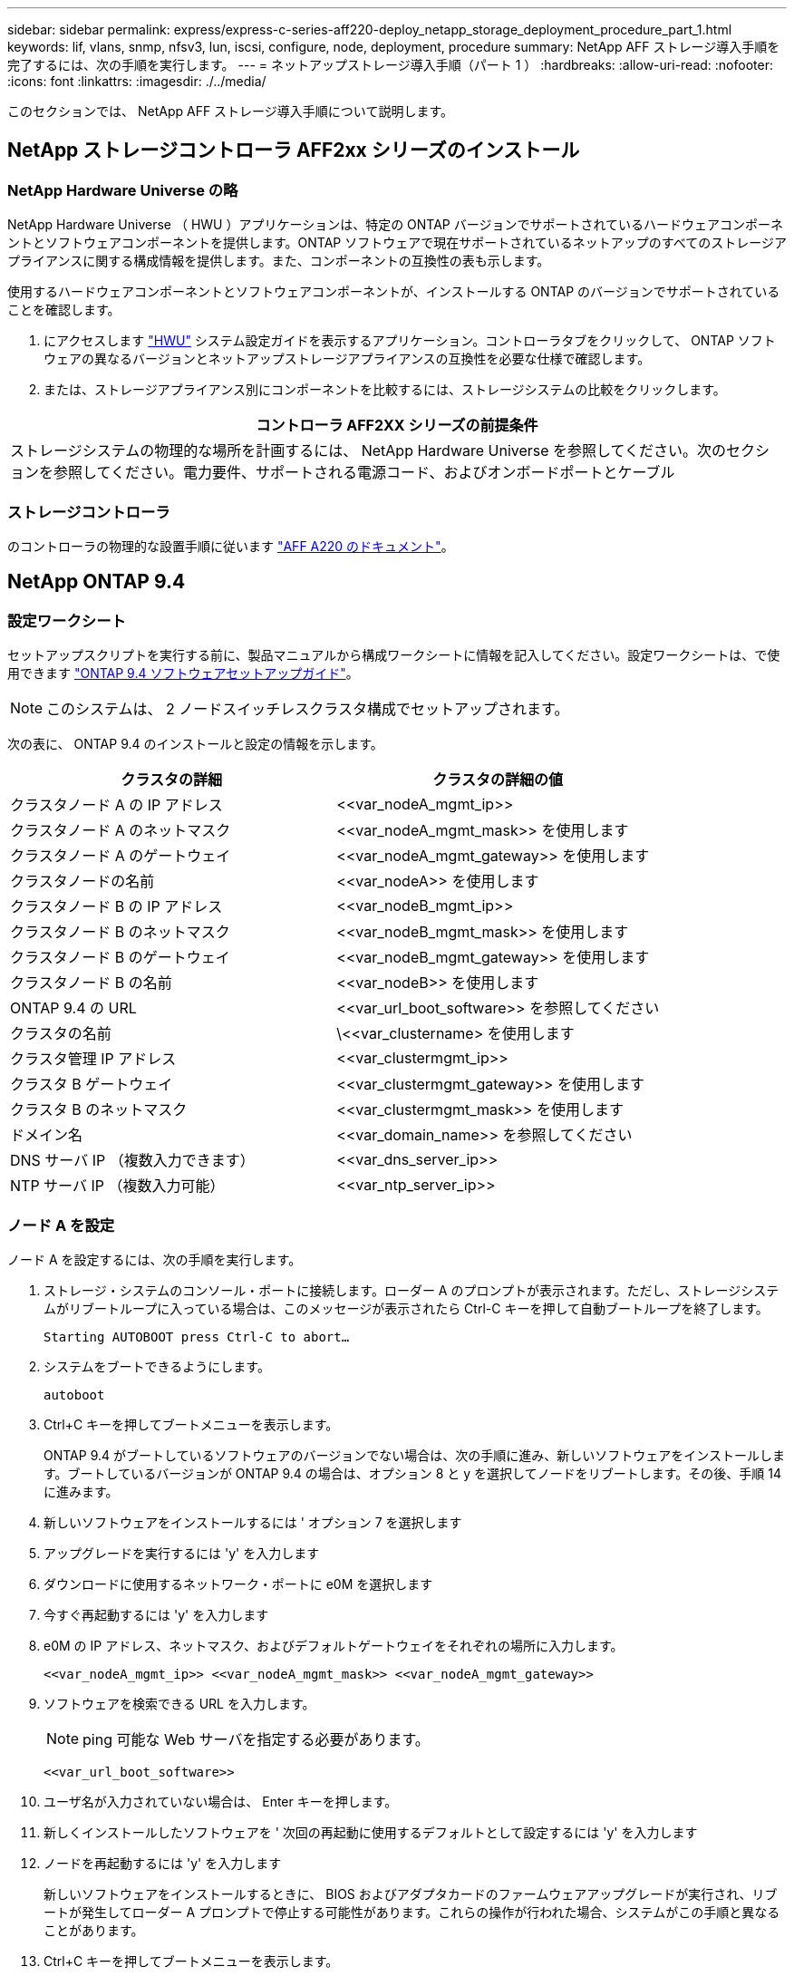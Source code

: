 ---
sidebar: sidebar 
permalink: express/express-c-series-aff220-deploy_netapp_storage_deployment_procedure_part_1.html 
keywords: lif, vlans, snmp, nfsv3, lun, iscsi, configure, node, deployment, procedure 
summary: NetApp AFF ストレージ導入手順を完了するには、次の手順を実行します。 
---
= ネットアップストレージ導入手順（パート 1 ）
:hardbreaks:
:allow-uri-read: 
:nofooter: 
:icons: font
:linkattrs: 
:imagesdir: ./../media/


[role="lead"]
このセクションでは、 NetApp AFF ストレージ導入手順について説明します。



== NetApp ストレージコントローラ AFF2xx シリーズのインストール



=== NetApp Hardware Universe の略

NetApp Hardware Universe （ HWU ）アプリケーションは、特定の ONTAP バージョンでサポートされているハードウェアコンポーネントとソフトウェアコンポーネントを提供します。ONTAP ソフトウェアで現在サポートされているネットアップのすべてのストレージアプライアンスに関する構成情報を提供します。また、コンポーネントの互換性の表も示します。

使用するハードウェアコンポーネントとソフトウェアコンポーネントが、インストールする ONTAP のバージョンでサポートされていることを確認します。

. にアクセスします http://hwu.netapp.com/Home/Index["HWU"^] システム設定ガイドを表示するアプリケーション。コントローラタブをクリックして、 ONTAP ソフトウェアの異なるバージョンとネットアップストレージアプライアンスの互換性を必要な仕様で確認します。
. または、ストレージアプライアンス別にコンポーネントを比較するには、ストレージシステムの比較をクリックします。


|===
| コントローラ AFF2XX シリーズの前提条件 


| ストレージシステムの物理的な場所を計画するには、 NetApp Hardware Universe を参照してください。次のセクションを参照してください。電力要件、サポートされる電源コード、およびオンボードポートとケーブル 
|===


=== ストレージコントローラ

のコントローラの物理的な設置手順に従います https://mysupport.netapp.com/documentation/docweb/index.html?productID=62557&language=en-US["AFF A220 のドキュメント"^]。



== NetApp ONTAP 9.4



=== 設定ワークシート

セットアップスクリプトを実行する前に、製品マニュアルから構成ワークシートに情報を記入してください。設定ワークシートは、で使用できます https://library.netapp.com/ecm/ecm_download_file/ECMLP2492611["ONTAP 9.4 ソフトウェアセットアップガイド"^]。


NOTE: このシステムは、 2 ノードスイッチレスクラスタ構成でセットアップされます。

次の表に、 ONTAP 9.4 のインストールと設定の情報を示します。

|===
| クラスタの詳細 | クラスタの詳細の値 


| クラスタノード A の IP アドレス | \<<var_nodeA_mgmt_ip>> 


| クラスタノード A のネットマスク | \<<var_nodeA_mgmt_mask>> を使用します 


| クラスタノード A のゲートウェイ | \<<var_nodeA_mgmt_gateway>> を使用します 


| クラスタノードの名前 | \<<var_nodeA>> を使用します 


| クラスタノード B の IP アドレス | \<<var_nodeB_mgmt_ip>> 


| クラスタノード B のネットマスク | \<<var_nodeB_mgmt_mask>> を使用します 


| クラスタノード B のゲートウェイ | \<<var_nodeB_mgmt_gateway>> を使用します 


| クラスタノード B の名前 | \<<var_nodeB>> を使用します 


| ONTAP 9.4 の URL | \<<var_url_boot_software>> を参照してください 


| クラスタの名前 | \<<var_clustername> を使用します 


| クラスタ管理 IP アドレス | \<<var_clustermgmt_ip>> 


| クラスタ B ゲートウェイ | \<<var_clustermgmt_gateway>> を使用します 


| クラスタ B のネットマスク | \<<var_clustermgmt_mask>> を使用します 


| ドメイン名 | \<<var_domain_name>> を参照してください 


| DNS サーバ IP （複数入力できます） | \<<var_dns_server_ip>> 


| NTP サーバ IP （複数入力可能） | \<<var_ntp_server_ip>> 
|===


=== ノード A を設定

ノード A を設定するには、次の手順を実行します。

. ストレージ・システムのコンソール・ポートに接続します。ローダー A のプロンプトが表示されます。ただし、ストレージシステムがリブートループに入っている場合は、このメッセージが表示されたら Ctrl-C キーを押して自動ブートループを終了します。
+
....
Starting AUTOBOOT press Ctrl-C to abort…
....
. システムをブートできるようにします。
+
....
autoboot
....
. Ctrl+C キーを押してブートメニューを表示します。
+
ONTAP 9.4 がブートしているソフトウェアのバージョンでない場合は、次の手順に進み、新しいソフトウェアをインストールします。ブートしているバージョンが ONTAP 9.4 の場合は、オプション 8 と y を選択してノードをリブートします。その後、手順 14 に進みます。

. 新しいソフトウェアをインストールするには ' オプション 7 を選択します
. アップグレードを実行するには 'y' を入力します
. ダウンロードに使用するネットワーク・ポートに e0M を選択します
. 今すぐ再起動するには 'y' を入力します
. e0M の IP アドレス、ネットマスク、およびデフォルトゲートウェイをそれぞれの場所に入力します。
+
....
<<var_nodeA_mgmt_ip>> <<var_nodeA_mgmt_mask>> <<var_nodeA_mgmt_gateway>>
....
. ソフトウェアを検索できる URL を入力します。
+

NOTE: ping 可能な Web サーバを指定する必要があります。

+
....
<<var_url_boot_software>>
....
. ユーザ名が入力されていない場合は、 Enter キーを押します。
. 新しくインストールしたソフトウェアを ' 次回の再起動に使用するデフォルトとして設定するには 'y' を入力します
. ノードを再起動するには 'y' を入力します
+
新しいソフトウェアをインストールするときに、 BIOS およびアダプタカードのファームウェアアップグレードが実行され、リブートが発生してローダー A プロンプトで停止する可能性があります。これらの操作が行われた場合、システムがこの手順と異なることがあります。

. Ctrl+C キーを押してブートメニューを表示します。
. [Clean Configuration] で [4] を選択し、 [Initialize All Disks] を選択します。
. ディスクをゼロにするには 'y' を入力し ' 構成をリセットして ' 新しいファイル・システムをインストールします
. ディスク上のすべてのデータを消去するには 'y' を入力します
+
ルートアグリゲートの初期化と作成には、接続されているディスクの数とタイプに応じて 90 分以上かかる場合があります。初期化が完了すると、ストレージシステムがリブートします。SSD の初期化にかかる時間は大幅に短縮されます。ノード A のディスクの初期化中も、ノード B の設定を続行できます。

. ノード A を初期化している間に、ノード B の設定を開始します




=== ノード B を設定

ノード B を設定するには、次の手順を実行します。

. ストレージ・システムのコンソール・ポートに接続します。ローダー A のプロンプトが表示されます。ただし、ストレージシステムがリブートループに入っている場合は、このメッセージが表示されたら Ctrl-C キーを押して自動ブートループを終了します。
+
....
Starting AUTOBOOT press Ctrl-C to abort…
....
. Ctrl+C キーを押してブートメニューを表示します。
+
....
autoboot
....
. プロンプトが表示されたら、 Ctrl-C キーを押します。
+
ONTAP 9.4 がブートしているソフトウェアのバージョンでない場合は、次の手順に進み、新しいソフトウェアをインストールします。ブートしているバージョンが ONTAP 9.4 の場合は、オプション 8 と y を選択してノードをリブートします。その後、手順 14 に進みます。

. 新しいソフトウェアをインストールするには、オプション 7 を選択します。
. アップグレードを実行するには 'y' を入力します
. ダウンロードに使用するネットワーク・ポートに e0M を選択します
. 今すぐ再起動するには 'y' を入力します
. e0M の IP アドレス、ネットマスク、およびデフォルトゲートウェイをそれぞれの場所に入力します。
+
....
<<var_nodeB_mgmt_ip>> <<var_nodeB_mgmt_ip>><<var_nodeB_mgmt_gateway>>
....
. ソフトウェアを検索できる URL を入力します。
+

NOTE: ping 可能な Web サーバを指定する必要があります。

+
....
<<var_url_boot_software>>
....
. ユーザ名が入力されていない場合は、 Enter キーを押します。
. 新しくインストールしたソフトウェアを ' 次回の再起動に使用するデフォルトとして設定するには 'y' を入力します
. ノードを再起動するには 'y' を入力します
+
新しいソフトウェアをインストールするときに、 BIOS およびアダプタカードのファームウェアアップグレードが実行され、リブートが発生してローダー A プロンプトで停止する可能性があります。これらの操作が行われた場合、システムがこの手順と異なることがあります。

. Ctrl+C キーを押してブートメニューを表示します。
. Clean Configuration および Initialize All Disks のオプション 4 を選択します。
. ディスクをゼロにするには 'y' を入力し ' 構成をリセットして ' 新しいファイル・システムをインストールします
. ディスク上のすべてのデータを消去するには 'y' を入力します
+
ルートアグリゲートの初期化と作成には、接続されているディスクの数とタイプに応じて 90 分以上かかる場合があります。初期化が完了すると、ストレージシステムがリブートします。SSD の初期化にかかる時間は大幅に短縮されます。





== ノード A の設定およびクラスタ設定の継続

ストレージコントローラ A （ノード A ）のコンソールポートに接続されているコンソールポートプログラムから、ノードセットアップスクリプトを実行します。このスクリプトは、ノードでの ONTAP 9.4 の初回ブート時に表示されます。


NOTE: ONTAP 9.4 ではノードとクラスタのセットアップ手順が少し変更されました。クラスタセットアップウィザードを使用してクラスタの最初のノードを設定できるようになりました。 System Manager を使用してクラスタを設定します。

. プロンプトに従ってノード A をセットアップします
+
....
Welcome to the cluster setup wizard.
You can enter the following commands at any time:
  "help" or "?" - if you want to have a question clarified,
  "back" - if you want to change previously answered questions, and
  "exit" or "quit" - if you want to quit the cluster setup wizard.
     Any changes you made before quitting will be saved.
You can return to cluster setup at any time by typing "cluster setup".
To accept a default or omit a question, do not enter a value.
This system will send event messages and periodic reports to NetApp Technical
Support. To disable this feature, enter
autosupport modify -support disable
within 24 hours.
Enabling AutoSupport can significantly speed problem determination and
resolution should a problem occur on your system.
For further information on AutoSupport, see:
http://support.netapp.com/autosupport/
Type yes to confirm and continue {yes}: yes
Enter the node management interface port [e0M]:
Enter the node management interface IP address: <<var_nodeA_mgmt_ip>>
Enter the node management interface netmask: <<var_nodeA_mgmt_mask>>
Enter the node management interface default gateway: <<var_nodeA_mgmt_gateway>>
A node management interface on port e0M with IP address <<var_nodeA_mgmt_ip>> has been created.
Use your web browser to complete cluster setup by accessing
https://<<var_nodeA_mgmt_ip>>
Otherwise, press Enter to complete cluster setup using the command line
interface:
....
. ノードの管理インターフェイスの IP アドレスに移動します。
+
クラスタのセットアップは、 CLI を使用して実行することもできます。このドキュメントでは、 NetApp System Manager のセットアップガイドを使用したクラスタセットアップについて説明します。

. クラスタを設定するには、セットアップガイドをクリックします。
. クラスタ名には「 \\<<var_clustername>> 」を、設定する各ノードには「 \<<var_nodeA>` 」と「 \<<var_nodeB>> 」を入力します。ストレージシステムに使用するパスワードを入力します。クラスタタイプに「スイッチレスクラスタ」を選択します。クラスタベースライセンスを入力します。
+
image:express-c-series-aff220-deploy_image6.png["エラー：グラフィックイメージがありません"]

. クラスタ、 NFS 、および iSCSI の機能ライセンスを入力することもできます。
. クラスタの作成中を示すステータスメッセージが表示されます。このステータスメッセージは、複数のステータスを切り替えます。このプロセスには数分かかります。
. ネットワークを設定します
+
.. [IP Address Range] オプションを選択解除します。
.. Cluster Management IP Address フィールドに「 \<<var_clustermgmt_ip>> 」、 Netmask フィールドに「 \var_clustermgmt_mask>> 」と入力します。また、 Gateway フィールドに「 \<<var_clustermgmt_gateway>> 」と入力します。使用する方法 Port フィールドのを選択し、ノード A の e0M を選択します
.. ノード A のノード管理 IP がすでに入力されています。ノード B には '\\<<var_nodeA_mgmt_ip>> を入力します
.. [DNS Domain Name] フィールドに「 \<<var_domain_name>` 」と入力します。[DNS Server IP Address] フィールドに「 \<<var_dns_server_ip>> 」と入力します。
+
DNS サーバの IP アドレスは複数入力できます。

.. Primary NTP Server フィールドに「 \<<var_ntp_server_ip>> 」と入力します。
+
代替 NTP サーバを入力することもできます。



. サポート情報を設定します。
+
.. AutoSupport へのアクセスにプロキシが必要な環境の場合は、プロキシの URL をプロキシの URL に入力します。
.. イベント通知に使用する SMTP メールホストと E メールアドレスを入力します。
+
続行するには、少なくともイベント通知方式を設定する必要があります。いずれかの方法を選択できます。

+
image:express-c-series-aff220-deploy_image7.png["エラー：グラフィックイメージがありません"]



. クラスタ構成が完了したことが示されたら、 Manage Your Cluster （クラスタの管理）をクリックしてストレージを構成します。




== ストレージクラスタ構成を継続

ストレージノードとベースクラスタの設定が完了したら、ストレージクラスタの設定に進むことができます。



=== すべてのスペアディスクを初期化します

クラスタ内のすべてのスペアディスクを初期化するには、次のコマンドを実行します。

....
disk zerospares
....


=== オンボード UTA2 ポートパーソナリティを設定します

. ucadmin show コマンドを実行して、現在のモードとポートの現在のタイプを確認します。
+
....
AFF A220::> ucadmin show
                       Current  Current    Pending  Pending    Admin
Node          Adapter  Mode     Type       Mode     Type       Status
------------  -------  -------  ---------  -------  ---------  -----------
AFF A220_A     0c       fc       target     -        -          online
AFF A220_A     0d       fc       target     -        -          online
AFF A220_A     0e       fc       target     -        -          online
AFF A220_A     0f       fc       target     -        -          online
AFF A220_B     0c       fc       target     -        -          online
AFF A220_B     0d       fc       target     -        -          online
AFF A220_B     0e       fc       target     -        -          online
AFF A220_B     0f       fc       target     -        -          online
8 entries were displayed.
....
. 使用中のポートの現在のモードが「 cna 」であり、現在のタイプが「 target 」に設定されていることを確認します。そうでない場合は、次のコマンドを使用してポートパーソナリティを変更します。
+
....
ucadmin modify -node <home node of the port> -adapter <port name> -mode cna -type target
....
+
前のコマンドを実行するには、ポートをオフラインにする必要があります。ポートをオフラインにするには、次のコマンドを実行します。

+
....
`network fcp adapter modify -node <home node of the port> -adapter <port name> -state down`
....
+

NOTE: ポートパーソナリティを変更した場合、変更を有効にするには、各ノードをリブートする必要があります。





=== 管理論理インターフェイス（ LIF ）の名前変更

管理 LIF の名前を変更するには、次の手順を実行します。

. 現在の管理 LIF の名前を表示します。
+
....
network interface show –vserver <<clustername>>
....
. クラスタ管理 LIF の名前を変更します。
+
....
network interface rename –vserver <<clustername>> –lif cluster_setup_cluster_mgmt_lif_1 –newname cluster_mgmt
....
. ノード B の管理 LIF の名前を変更します。
+
....
network interface rename -vserver <<clustername>> -lif cluster_setup_node_mgmt_lif_AFF A220_B_1 -newname AFF A220-02_mgmt1
....




=== クラスタ管理で自動リバートを設定する

クラスタ管理インターフェイスで 'auto-revert パラメータを設定します

....
network interface modify –vserver <<clustername>> -lif cluster_mgmt –auto-revert true
....


=== サービスプロセッサのネットワークインターフェイスをセットアップする

各ノードのサービスプロセッサに静的 IPv4 アドレスを割り当てるには、次のコマンドを実行します。

....
system service-processor network modify –node <<var_nodeA>> -address-family IPv4 –enable true –dhcp none –ip-address <<var_nodeA_sp_ip>> -netmask <<var_nodeA_sp_mask>> -gateway <<var_nodeA_sp_gateway>>
system service-processor network modify –node <<var_nodeB>> -address-family IPv4 –enable true –dhcp none –ip-address <<var_nodeB_sp_ip>> -netmask <<var_nodeB_sp_mask>> -gateway <<var_nodeB_sp_gateway>>
....

NOTE: サービスプロセッサの IP アドレスは、ノード管理 IP アドレスと同じサブネット内にある必要があります。



=== ONTAP でストレージフェイルオーバーを有効にします

ストレージフェイルオーバーが有効になっていることを確認するには、フェイルオーバーペアで次のコマンドを実行します。

. ストレージフェイルオーバーのステータスを確認
+
....
storage failover show
....
+
\\<<var_nodeA>>` と \\<<var_nodeB>> の両方がテイクオーバーを実行できる必要があります。ノードでテイクオーバーを実行できる場合は、ステップ 3 に進みます。

. 2 つのノードのどちらかでフェイルオーバーを有効にします。
+
....
storage failover modify -node <<var_nodeA>> -enabled true
....
+
フェイルオーバーは、片方のノードで有効にすれば、両方のノードで有効になります。

. 2 ノードクラスタの HA ステータスを確認
+
この手順は、ノードが 3 つ以上のクラスタには適用されません。

+
....
cluster ha show
....
. ハイアベイラビリティが構成されている場合は、ステップ 6 に進みます。ハイアベイラビリティが設定されている場合は、コマンドの実行時に次のメッセージが表示されます。
+
....
High Availability Configured: true
....
. HA モードは 2 ノードクラスタでのみ有効にします。
+

NOTE: ノードが 3 つ以上のクラスタの場合は、このコマンドを実行しないでください。フェイルオーバーで問題が発生します。

+
....
cluster ha modify -configured true
Do you want to continue? {y|n}: y
....
. ハードウェアアシストが正しく設定されていることを確認し、必要に応じてパートナーの IP アドレスを変更
+
....
storage failover hwassist show
....
+
「 Keep Alive Status: Error: Did not receive hwassist keep alive alerts from partner 」というメッセージは、ハードウェアアシストが設定されていないことを示します。ハードウェアアシストを設定するには、次のコマンドを実行します。

+
....
storage failover modify –hwassist-partner-ip <<var_nodeB_mgmt_ip>> -node <<var_nodeA>>
storage failover modify –hwassist-partner-ip <<var_nodeA_mgmt_ip>> -node <<var_nodeB>>
....




=== ONTAP でジャンボフレーム MTU ブロードキャストドメインを作成します

MTU が 9000 のデータブロードキャストドメインを作成するには、次のコマンドを実行します。

....
broadcast-domain create -broadcast-domain Infra_NFS -mtu 9000
broadcast-domain create -broadcast-domain Infra_iSCSI-A -mtu 9000
broadcast-domain create -broadcast-domain Infra_iSCSI-B -mtu 9000
....


=== デフォルトのブロードキャストドメインからデータポートを削除します

10GbE のデータポートは iSCSI / NFS トラフィックに使用されます。これらのポートはデフォルトドメインから削除する必要があります。ポート e0e と e0f は使用されないため、デフォルトのドメインからも削除する必要があります。

ブロードキャストドメインからポートを削除するには、次のコマンドを実行します。

....
broadcast-domain remove-ports -broadcast-domain Default -ports <<var_nodeA>>:e0c, <<var_nodeA>>:e0d, <<var_nodeA>>:e0e, <<var_nodeA>>:e0f, <<var_nodeB>>:e0c, <<var_nodeB>>:e0d, <<var_nodeA>>:e0e, <<var_nodeA>>:e0f
....


=== UTA2 ポートではフロー制御を無効にします

ネットアップでは、外部デバイスに接続されているすべての UTA2 ポートでフロー制御を無効にすることをベストプラクティスとして推奨します。フロー制御を無効にするには、次のコマンドを実行します。

....
net port modify -node <<var_nodeA>> -port e0c -flowcontrol-admin none
Warning: Changing the network port settings will cause a several second interruption in carrier.
Do you want to continue? {y|n}: y
net port modify -node <<var_nodeA>> -port e0d -flowcontrol-admin none
Warning: Changing the network port settings will cause a several second interruption in carrier.
Do you want to continue? {y|n}: y
net port modify -node <<var_nodeA>> -port e0e -flowcontrol-admin none
Warning: Changing the network port settings will cause a several second interruption in carrier.
Do you want to continue? {y|n}: y
net port modify -node <<var_nodeA>> -port e0f -flowcontrol-admin none
Warning: Changing the network port settings will cause a several second interruption in carrier.
Do you want to continue? {y|n}: y
net port modify -node <<var_nodeB>> -port e0c -flowcontrol-admin none
Warning: Changing the network port settings will cause a several second interruption in carrier.
Do you want to continue? {y|n}: y
net port modify -node <<var_nodeB>> -port e0d -flowcontrol-admin none
Warning: Changing the network port settings will cause a several second interruption in carrier.
Do you want to continue? {y|n}: y
net port modify -node <<var_nodeB>> -port e0e -flowcontrol-admin none
Warning: Changing the network port settings will cause a several second interruption in carrier.
Do you want to continue? {y|n}: y
net port modify -node <<var_nodeB>> -port e0f -flowcontrol-admin none
Warning: Changing the network port settings will cause a several second interruption in carrier.
Do you want to continue? {y|n}: y
....


=== ONTAP で ifgrp LACP を設定します

このタイプのインターフェイスグループには複数のイーサネットインターフェイスと LACP をサポートするスイッチが必要です。スイッチが正しく設定されていることを確認します。

クラスタのプロンプトで、次の手順を実行します。

....
ifgrp create -node <<var_nodeA>> -ifgrp a0a -distr-func port -mode multimode_lacp
network port ifgrp add-port -node <<var_nodeA>> -ifgrp a0a -port e0c
network port ifgrp add-port -node <<var_nodeA>> -ifgrp a0a -port e0d
ifgrp create -node << var_nodeB>> -ifgrp a0a -distr-func port -mode multimode_lacp
network port ifgrp add-port -node <<var_nodeB>> -ifgrp a0a -port e0c
network port ifgrp add-port -node <<var_nodeB>> -ifgrp a0a -port e0d
....


=== NetApp ONTAP でジャンボフレームを設定します

ジャンボフレーム（一般に MTU サイズが 9 、 000 バイトのフレーム）を使用するように ONTAP ネットワークポートを設定するには、クラスタシェルから次のコマンドを実行します。

....
AFF A220::> network port modify -node node_A -port a0a -mtu 9000
Warning: This command will cause a several second interruption of service on
         this network port.
Do you want to continue? {y|n}: y
AFF A220::> network port modify -node node_B -port a0a -mtu 9000
Warning: This command will cause a several second interruption of service on
         this network port.
Do you want to continue? {y|n}: y
....


=== ONTAP で VLAN を作成します

ONTAP で VLAN を作成するには、次の手順を実行します。

. NFS VLAN ポートを作成し、データブロードキャストドメインに追加します。
+
....
network port vlan create –node <<var_nodeA>> -vlan-name a0a-<<var_nfs_vlan_id>>
network port vlan create –node <<var_nodeB>> -vlan-name a0a-<<var_nfs_vlan_id>>
broadcast-domain add-ports -broadcast-domain Infra_NFS -ports <<var_nodeA>>:a0a-<<var_nfs_vlan_id>>, <<var_nodeB>>:a0a-<<var_nfs_vlan_id>>
....
. iSCSI VLAN ポートを作成し、データブロードキャストドメインに追加します。
+
....
network port vlan create –node <<var_nodeA>> -vlan-name a0a-<<var_iscsi_vlan_A_id>>
network port vlan create –node <<var_nodeA>> -vlan-name a0a-<<var_iscsi_vlan_B_id>>
network port vlan create –node <<var_nodeB>> -vlan-name a0a-<<var_iscsi_vlan_A_id>>
network port vlan create –node <<var_nodeB>> -vlan-name a0a-<<var_iscsi_vlan_B_id>>
broadcast-domain add-ports -broadcast-domain Infra_iSCSI-A -ports <<var_nodeA>>:a0a-<<var_iscsi_vlan_A_id>>, <<var_nodeB>>:a0a-<<var_iscsi_vlan_A_id>>
broadcast-domain add-ports -broadcast-domain Infra_iSCSI-B -ports <<var_nodeA>>:a0a-<<var_iscsi_vlan_B_id>>, <<var_nodeB>>:a0a-<<var_iscsi_vlan_B_id>>
....
. MGMT-VLAN ポートを作成します。
+
....
network port vlan create –node <<var_nodeA>> -vlan-name a0a-<<mgmt_vlan_id>>
network port vlan create –node <<var_nodeB>> -vlan-name a0a-<<mgmt_vlan_id>>
....




=== ONTAP でアグリゲートを作成する

ONTAP のセットアッププロセスで、ルートボリュームを含むアグリゲートが作成されます。追加のアグリゲートを作成するには、アグリゲート名、アグリゲートを作成するノード、アグリゲートに含まれるディスク数を確認します。

アグリゲートを作成するには、次のコマンドを実行します。

....
aggr create -aggregate aggr1_nodeA -node <<var_nodeA>> -diskcount <<var_num_disks>>
aggr create -aggregate aggr1_nodeB -node <<var_nodeB>> -diskcount <<var_num_disks>>
....
構成内で少なくとも 1 つのディスクをスペアとして保持します（最も大きいディスクを選択してください）。ディスクのタイプとサイズごとに少なくとも 1 つのスペアを用意しておくことを推奨します。

ディスクは 5 本から始めて、追加のストレージが必要になったときにアグリゲートにディスクを追加できます。

ディスクの初期化が完了するまで、アグリゲートを作成することはできません。aggr show コマンドを実行して、アグリゲートの作成ステータスを表示します。「 aggr1 」 _「 nodeA 」がオンラインになるまで、次の手順に進まないでください。



=== ONTAP でタイムゾーンを設定します

時刻の同期を設定し、クラスタのタイムゾーンを設定するには、次のコマンドを実行します。

....
timezone <<var_timezone>>
....

NOTE: たとえば、米国東部では、タイムゾーンは「アメリカ / ニューヨーク」です。タイムゾーン名の入力を開始したら、 Tab キーを押して使用可能なオプションを表示します。



=== ONTAP で SNMP を設定します

SNMP を設定するには、次の手順を実行します。

. 場所や連絡先などの SNMP 基本情報を設定します。ポーリング時に ' この情報は 'sysLocation' 変数と SNMP の sysContact' 変数として表示されます
+
....
snmp contact <<var_snmp_contact>>
snmp location “<<var_snmp_location>>”
snmp init 1
options snmp.enable on
....
. リモートホストに送信する SNMP トラップを設定します。
+
....
snmp traphost add <<var_snmp_server_fqdn>>
....




=== ONTAP で SNMPv1 を設定します

SNMPv1 を設定するには、コミュニティと呼ばれる共有シークレットのプレーンテキストパスワードを設定します。

....
snmp community add ro <<var_snmp_community>>
....

NOTE: 「 snmp community delete all 」コマンドは慎重に使用してください。他の監視製品にコミュニティストリングが使用されている場合、このコマンドはそれらを削除します。



=== ONTAP で SNMPv3 を設定します

SNMPv3 では、認証用のユーザを定義および設定する必要があります。SNMPv3 を設定するには、次の手順を実行します。

. 「 securitysnmpusers 」コマンドを実行して、エンジン ID を表示します。
. 「 mpv3user 」という名前のユーザを作成します。
+
....
security login create -username snmpv3user -authmethod usm -application snmp
....
. 信頼できるエンティティのエンジン ID を入力し、認証プロトコルとして「 mD5 」を選択します。
. プロンプトが表示されたら、認証プロトコルのパスワードとして最低 8 文字のパスワードを入力します。
. プライバシープロトコルとして「 es 」を選択します。
. プロンプトが表示されたら、プライバシープロトコルのパスワードとして最低 8 文字のパスワードを入力します。




=== ONTAP で AutoSupport HTTPS を設定します

NetApp AutoSupport ツールは、サポート概要情報を HTTPS 経由でネットアップに送信します。AutoSupport を設定するには、次のコマンドを実行します。

....
system node autosupport modify -node * -state enable –mail-hosts <<var_mailhost>> -transport https -support enable -noteto <<var_storage_admin_email>>
....


=== Storage Virtual Machine を作成

インフラ Storage Virtual Machine （ SVM ）を作成するには、次の手順を実行します。

. vserver create コマンドを実行します
+
....
vserver create –vserver Infra-SVM –rootvolume rootvol –aggregate aggr1_nodeA –rootvolume-security-style unix
....
. NetApp VSC のインフラ SVM アグリゲートリストにデータアグリゲートを追加します。
+
....
vserver modify -vserver Infra-SVM -aggr-list aggr1_nodeA,aggr1_nodeB
....
. NFS と iSCSI を残して、未使用のストレージプロトコルを SVM から削除します。
+
....
vserver remove-protocols –vserver Infra-SVM -protocols cifs,ndmp,fcp
....
. インフラ SVM で NFS プロトコルを有効にして実行します。
+
....
`nfs create -vserver Infra-SVM -udp disabled`
....
. NetApp NFS VAAI プラグインの「 VM vStorage 」パラメータをオンにします。次に、 NFS が設定されていることを確認します。
+
....
`vserver nfs modify –vserver Infra-SVM –vstorage enabled`
`vserver nfs show `
....
+

NOTE: コマンドは、 Storage Virtual Machine が以前はサーバと呼ばれていたため、コマンドラインでは「 vserver 」の前に配置されます。





=== ONTAP で NFSv3 を設定します

次の表に、この設定を完了するために必要な情報を示します。

|===
| 詳細（ Detail ） | 詳細値 


| ESXi ホスト A の NFS IP アドレス | \<<var_esxi_hostA_nfs_ip>> 


| ESXi ホスト B の NFS IP アドレス | \<<var_esxi_hostB_nfs_ip>> を追加します 
|===
SVM に NFS を設定するには、次のコマンドを実行します。

. デフォルトのエクスポートポリシーに各 ESXi ホスト用のルールを作成します。
. 作成する各 ESXi ホストにルールを割り当てます。各ホストには独自のルールインデックスがあります。最初の ESXi ホストのルールインデックスは 1 、 2 番目の ESXi ホストのルールインデックスは 2 のようになります。
+
....
vserver export-policy rule create –vserver Infra-SVM -policyname default –ruleindex 1 –protocol nfs -clientmatch <<var_esxi_hostA_nfs_ip>> -rorule sys –rwrule sys -superuser sys –allow-suid false
vserver export-policy rule create –vserver Infra-SVM -policyname default –ruleindex 2 –protocol nfs -clientmatch <<var_esxi_hostB_nfs_ip>> -rorule sys –rwrule sys -superuser sys –allow-suid false
vserver export-policy rule show
....
. エクスポートポリシーをインフラ SVM ルートボリュームに割り当てます。
+
....
volume modify –vserver Infra-SVM –volume rootvol –policy default
....
+

NOTE: エクスポートポリシーは、 vSphere のセットアップ後にインストールするように選択した場合に自動的に処理されます。インストールしない場合は、 Cisco UCS C シリーズサーバを追加するときにエクスポートポリシールールを作成する必要があります。





=== ONTAP で iSCSI サービスを作成します

iSCSI サービスを作成するには、次の手順を実行します。

. SVM で iSCSI サービスを作成します。また、このコマンドでは iSCSI サービスが開始され、 SVM の iSCSI IQN が設定されます。iSCSI が設定されていることを確認します。
+
....
iscsi create -vserver Infra-SVM
iscsi show
....




=== ONTAP で SVM ルートボリュームの負荷共有ミラーを作成

. インフラ SVM ルートボリュームの負荷共有ミラーとなるボリュームを各ノードに作成します。
+
....
volume create –vserver Infra_Vserver –volume rootvol_m01 –aggregate aggr1_nodeA –size 1GB –type DP
volume create –vserver Infra_Vserver –volume rootvol_m02 –aggregate aggr1_nodeB –size 1GB –type DP
....
. ルートボリュームのミラー関係を 15 分ごとに更新するジョブスケジュールを作成します。
+
....
job schedule interval create -name 15min -minutes 15
....
. ミラーリング関係を作成
+
....
snapmirror create -source-path Infra-SVM:rootvol -destination-path Infra-SVM:rootvol_m01 -type LS -schedule 15min
snapmirror create -source-path Infra-SVM:rootvol -destination-path Infra-SVM:rootvol_m02 -type LS -schedule 15min
....
. ミラーリング関係を初期化し、作成されたことを確認します。
+
....
snapmirror initialize-ls-set -source-path Infra-SVM:rootvol
snapmirror show
....




=== ONTAP で HTTPS アクセスを設定する

ストレージコントローラへのセキュアなアクセスを設定するには、次の手順を実行します。

. 証明書コマンドにアクセスするには、権限レベルを上げてください。
+
....
set -privilege diag
Do you want to continue? {y|n}: y
....
. 通常は、自己署名証明書がすでに存在します。次のコマンドを実行して証明書を確認します。
+
....
security certificate show
....
. 表示されている各 SVM の証明書の共通名は、 SVM の DNS FQDN と一致する必要があります。4 つのデフォルト証明書を削除して、認証局の自己署名証明書または証明書に置き換える必要があります。
+
証明書を作成する前に期限切れになった証明書を削除することを推奨します。「 securitycertificate delete 」コマンドを実行して、期限切れの証明書を削除します。次のコマンドでは、タブ補完を使用して、デフォルトの証明書を選択して削除します。

+
....
security certificate delete [TAB] …
Example: security certificate delete -vserver Infra-SVM -common-name Infra-SVM -ca Infra-SVM -type server -serial 552429A6
....
. 自己署名証明書を生成してインストールするには、次のコマンドを 1 回限りのコマンドとして実行します。インフラ SVM とクラスタ SVM のサーバ証明書を生成します。これらのコマンドの実行に役立つように、タブ補完を使用してください。
+
....
security certificate create [TAB] …
Example: security certificate create -common-name infra-svm. netapp.com -type  server -size 2048 -country US -state "North Carolina" -locality "RTP" -organization "NetApp" -unit "FlexPod" -email-addr "abc@netapp.com" -expire-days 365 -protocol SSL -hash-function SHA256 -vserver Infra-SVM
....
. 次の手順で必要なパラメータの値を取得するには、「 securitycertificate show 」コマンドを実行します。
. 作成した各証明書を ' – server-enabled true' および– client-enabled false' パラメータを使用して有効にしますタブ補完を使用してください。
+
....
security ssl modify [TAB] …
Example: security ssl modify -vserver Infra-SVM -server-enabled true -client-enabled false -ca infra-svm.netapp.com -serial 55243646 -common-name infra-svm.netapp.com
....
. SSL と HTTPS アクセスを設定して有効にし、 HTTP アクセスを無効にします。
+
....
system services web modify -external true -sslv3-enabled true
Warning: Modifying the cluster configuration will cause pending web service requests to be
         interrupted as the web servers are restarted.
Do you want to continue {y|n}: y
system services firewall policy delete -policy mgmt -service http –vserver <<var_clustername>>
....
+

NOTE: これらのコマンドの一部で、エントリが存在しないことを示すエラーメッセージが返されますが、これは通常の動作であり問題ありません。

. admin 権限レベルにリバートしてセットアップを作成し、 SVM を Web で使用できるようにします。
+
....
set –privilege admin
vserver services web modify –name spi|ontapi|compat –vserver * -enabled true
....




=== ONTAP で NetApp FlexVol ボリュームを作成します

NetApp FlexVol ボリュームを作成するには、ボリューム名、サイズ、およびボリュームが存在するアグリゲートを入力します。2 つの VMware データストアボリュームと 1 つのサーバブートボリュームを作成します。

....
volume create -vserver Infra-SVM -volume infra_datastore_1 -aggregate aggr1_nodeA -size 500GB -state online -policy default -junction-path /infra_datastore_1 -space-guarantee none -percent-snapshot-space 0
volume create -vserver Infra-SVM -volume infra_swap -aggregate aggr1_nodeA -size 100GB -state online -policy default -junction-path /infra_swap -space-guarantee none -percent-snapshot-space 0 -snapshot-policy none
volume create -vserver Infra-SVM -volume esxi_boot -aggregate aggr1_nodeA -size 100GB -state online -policy default -space-guarantee none -percent-snapshot-space 0
....


=== ONTAP で重複排除を有効にします

適切なボリュームで重複排除を有効にするには、次のコマンドを実行します。

....
volume efficiency on –vserver Infra-SVM -volume infra_datastore_1
volume efficiency on –vserver Infra-SVM -volume esxi_boot
....


=== ONTAP で LUN を作成します

2 つのブート LUN を作成するには、次のコマンドを実行します。

....
lun create -vserver Infra-SVM -volume esxi_boot -lun VM-Host-Infra-A -size 15GB -ostype vmware -space-reserve disabled
lun create -vserver Infra-SVM -volume esxi_boot -lun VM-Host-Infra-B -size 15GB -ostype vmware -space-reserve disabled
....

NOTE: Cisco UCS C シリーズサーバを追加する場合は、追加のブート LUN を作成する必要があります。



=== ONTAP に iSCSI LIF を作成

次の表に、この設定を完了するために必要な情報を示します。

|===
| 詳細（ Detail ） | 詳細値 


| ストレージノード A iSCSI LIF01A | \<<var_nodeA_iscsi_lif01a_ip>> 


| ストレージノード A の iSCSI LIF01A ネットワークマスク | \<<var_nodeA_iscsi_lif01a _mask>> をクリックします 


| ストレージノード A iSCSI LIF01B | \<<var_nodeA_iscsi_lif01b_ip>> 


| ストレージノード A の iSCSI LIF01B ネットワークマスク | \<<var_nodeA_iscsi_lif01b_mask>> をクリックします 


| ストレージノード B iSCSI LIF01A | \<<var_nodeB_iscsi_lif01a_ip>> 


| ストレージノード B iSCSI LIF01A ネットワークマスク | \<<var_nodeB_iscsi_lif01a_mask>> を選択します 


| ストレージノード B iSCSI LIF01B | \<<var_nodeB_iscsi_lif01b_ip>> 


| ストレージノード B iSCSI LIF01B ネットワークマスク | \<<var_nodeB_iscsi_lif01b_mask>> をクリックします 
|===
. 各ノードに 2 つずつ、 4 つの iSCSI LIF を作成します。
+
....
network interface create -vserver Infra-SVM -lif iscsi_lif01a -role data -data-protocol iscsi -home-node <<var_nodeA>> -home-port a0a-<<var_iscsi_vlan_A_id>> -address <<var_nodeA_iscsi_lif01a_ip>> -netmask <<var_nodeA_iscsi_lif01a_mask>> –status-admin up –failover-policy disabled –firewall-policy data –auto-revert false
network interface create -vserver Infra-SVM -lif iscsi_lif01b -role data -data-protocol iscsi -home-node <<var_nodeA>> -home-port a0a-<<var_iscsi_vlan_B_id>> -address <<var_nodeA_iscsi_lif01b_ip>> -netmask <<var_nodeA_iscsi_lif01b_mask>> –status-admin up –failover-policy disabled –firewall-policy data –auto-revert false
network interface create -vserver Infra-SVM -lif iscsi_lif02a -role data -data-protocol iscsi -home-node <<var_nodeB>> -home-port a0a-<<var_iscsi_vlan_A_id>> -address <<var_nodeB_iscsi_lif01a_ip>> -netmask <<var_nodeB_iscsi_lif01a_mask>> –status-admin up –failover-policy disabled –firewall-policy data –auto-revert false
network interface create -vserver Infra-SVM -lif iscsi_lif02b -role data -data-protocol iscsi -home-node <<var_nodeB>> -home-port a0a-<<var_iscsi_vlan_B_id>> -address <<var_nodeB_iscsi_lif01b_ip>> -netmask <<var_nodeB_iscsi_lif01b_mask>> –status-admin up –failover-policy disabled –firewall-policy data –auto-revert false
network interface show
....




=== ONTAP に NFS LIF を作成します

次の表に、この設定を完了するために必要な情報を示します。

|===
| 詳細（ Detail ） | 詳細値 


| ストレージノード A NFS LIF 01 IP | \<<var_nodeA_nfs_lif_01_ip>> 


| ストレージノード A NFS LIF 01 のネットワークマスク | \<<var_nodeA_nfs_lif_01_mask>> を参照してください 


| ストレージノード B の NFS LIF 02 IP | \<<var_nodeB_nfs_lif_02_ip>> 


| ストレージノード B の NFS LIF 02 ネットワークマスク | \<<var_nodeB_nfs_lif_02_mask>> を参照してください 
|===
. NFS LIF を作成します。
+
....
network interface create -vserver Infra-SVM -lif nfs_lif01 -role data -data-protocol nfs -home-node <<var_nodeA>> -home-port a0a-<<var_nfs_vlan_id>> –address <<var_nodeA_nfs_lif_01_ip>> -netmask << var_nodeA_nfs_lif_01_mask>> -status-admin up –failover-policy broadcast-domain-wide –firewall-policy data –auto-revert true
network interface create -vserver Infra-SVM -lif nfs_lif02 -role data -data-protocol nfs -home-node <<var_nodeA>> -home-port a0a-<<var_nfs_vlan_id>> –address <<var_nodeB_nfs_lif_02_ip>> -netmask << var_nodeB_nfs_lif_02_mask>> -status-admin up –failover-policy broadcast-domain-wide –firewall-policy data –auto-revert true
network interface show
....




=== インフラ SVM 管理者を追加

次の表に、この設定を完了するために必要な情報を示します。

|===
| 詳細（ Detail ） | 詳細値 


| vsmgmt IP | \<<var_svm_mgmt_ip>> を追加します 


| vsmgmt ネットワークマスク | \<<var_SVM_mgmt_mask>> を使用します 


| vsmgmt デフォルトゲートウェイ | \<<var_SVM_mgmt_gateway>> を使用します 
|===
インフラ SVM 管理者および SVM 管理論理インターフェイスを管理ネットワークに追加するには、次の手順を実行します。

. 次のコマンドを実行します。
+
....
network interface create –vserver Infra-SVM –lif vsmgmt –role data –data-protocol none –home-node <<var_nodeB>> -home-port  e0M –address <<var_svm_mgmt_ip>> -netmask <<var_svm_mgmt_mask>> -status-admin up –failover-policy broadcast-domain-wide –firewall-policy mgmt –auto-revert true
....
+

NOTE: ここで指定する SVM 管理 IP は、ストレージクラスタ管理 IP と同じサブネット内にある必要があります。

. SVM 管理インターフェイスの外部へのアクセスを許可するデフォルトルートを作成します。
+
....
network route create –vserver Infra-SVM -destination 0.0.0.0/0 –gateway <<var_svm_mgmt_gateway>>
network route show
....
. SVM の vsadmin ユーザのパスワードを設定し、ユーザのロックを解除します。
+
....
security login password –username vsadmin –vserver Infra-SVM
Enter a new password: <<var_password>>
Enter it again: <<var_password>>
security login unlock –username vsadmin –vserver Infra-SVM
....


link:express-c-series-aff220-deploy_cisco_ucs_c-series_rack_server_deployment_procedure.html["次のステップ： Cisco UCS C シリーズラックサーバ導入手順"]
